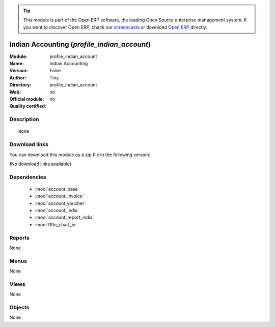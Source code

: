 
.. module:: profile_indian_account
    :synopsis: Indian Accounting 
    :noindex:
.. 

.. raw:: html

      <br />
    <link rel="stylesheet" href="../_static/hide_objects_in_sidebar.css" type="text/css" />

.. tip:: This module is part of the Open ERP software, the leading Open Source 
  enterprise management system. If you want to discover Open ERP, check our 
  `screencasts <http://openerp.tv>`_ or download 
  `Open ERP <http://openerp.com>`_ directly.

.. raw:: html

    <div class="js-kit-rating" title="" permalink="" standalone="yes" path="/profile_indian_account"></div>
    <script src="http://js-kit.com/ratings.js"></script>

Indian Accounting (*profile_indian_account*)
============================================
:Module: profile_indian_account
:Name: Indian Accounting
:Version: False
:Author: Tiny
:Directory: profile_indian_account
:Web: 
:Official module: no
:Quality certified: no

Description
-----------

::

  None

Download links
--------------

You can download this module as a zip file in the following version:

(No download links available)


Dependencies
------------

 * :mod:`account_base`
 * :mod:`account_invoice`
 * :mod:`account_voucher`
 * :mod:`account_india`
 * :mod:`account_report_india`
 * :mod:`l10n_chart_in`

Reports
-------

None


Menus
-------


None


Views
-----


None



Objects
-------

None
